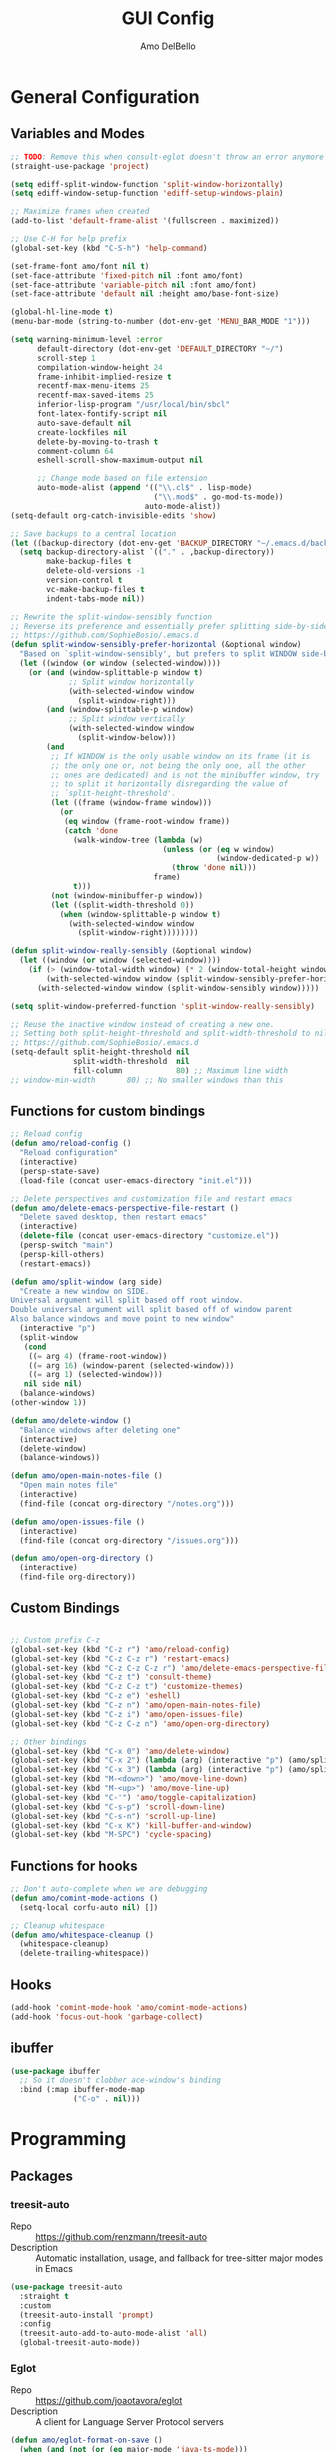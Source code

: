 #+title: GUI Config
#+author: Amo DelBello
#+startup: content

* General Configuration
** Variables and Modes
#+begin_src emacs-lisp
  ;; TODO: Remove this when consult-eglot doesn't throw an error anymore
  (straight-use-package 'project)

  (setq ediff-split-window-function 'split-window-horizontally)
  (setq ediff-window-setup-function 'ediff-setup-windows-plain)

  ;; Maximize frames when created
  (add-to-list 'default-frame-alist '(fullscreen . maximized))

  ;; Use C-H for help prefix
  (global-set-key (kbd "C-S-h") 'help-command)

  (set-frame-font amo/font nil t)
  (set-face-attribute 'fixed-pitch nil :font amo/font)
  (set-face-attribute 'variable-pitch nil :font amo/font)
  (set-face-attribute 'default nil :height amo/base-font-size)

  (global-hl-line-mode t)
  (menu-bar-mode (string-to-number (dot-env-get 'MENU_BAR_MODE "1")))

  (setq warning-minimum-level :error
        default-directory (dot-env-get 'DEFAULT_DIRECTORY "~/")
        scroll-step 1
        compilation-window-height 24
        frame-inhibit-implied-resize t
        recentf-max-menu-items 25
        recentf-max-saved-items 25
        inferior-lisp-program "/usr/local/bin/sbcl"
        font-latex-fontify-script nil
        auto-save-default nil
        create-lockfiles nil
        delete-by-moving-to-trash t
        comment-column 64
        eshell-scroll-show-maximum-output nil

        ;; Change mode based on file extension
        auto-mode-alist (append '(("\\.cl$" . lisp-mode)
                                  ("\\.mod$" . go-mod-ts-mode))
                                auto-mode-alist))
  (setq-default org-catch-invisible-edits 'show)

  ;; Save backups to a central location
  (let ((backup-directory (dot-env-get 'BACKUP_DIRECTORY "~/.emacs.d/backups/")))
    (setq backup-directory-alist `(("." . ,backup-directory))
          make-backup-files t
          delete-old-versions -1
          version-control t
          vc-make-backup-files t
          indent-tabs-mode nil))

  ;; Rewrite the split-window-sensibly function
  ;; Reverse its preference and essentially prefer splitting side-by-side.
  ;; https://github.com/SophieBosio/.emacs.d
  (defun split-window-sensibly-prefer-horizontal (&optional window)
    "Based on `split-window-sensibly', but prefers to split WINDOW side-by-side."
    (let ((window (or window (selected-window))))
      (or (and (window-splittable-p window t)
               ;; Split window horizontally
               (with-selected-window window
                 (split-window-right)))
          (and (window-splittable-p window)
               ;; Split window vertically
               (with-selected-window window
                 (split-window-below)))
          (and
           ;; If WINDOW is the only usable window on its frame (it is
           ;; the only one or, not being the only one, all the other
           ;; ones are dedicated) and is not the minibuffer window, try
           ;; to split it horizontally disregarding the value of
           ;; `split-height-threshold'.
           (let ((frame (window-frame window)))
             (or
              (eq window (frame-root-window frame))
              (catch 'done
                (walk-window-tree (lambda (w)
                                    (unless (or (eq w window)
                                                (window-dedicated-p w))
                                      (throw 'done nil)))
                                  frame)
                t)))
           (not (window-minibuffer-p window))
           (let ((split-width-threshold 0))
             (when (window-splittable-p window t)
               (with-selected-window window
                 (split-window-right))))))))

  (defun split-window-really-sensibly (&optional window)
    (let ((window (or window (selected-window))))
      (if (> (window-total-width window) (* 2 (window-total-height window)))
          (with-selected-window window (split-window-sensibly-prefer-horizontal window))
        (with-selected-window window (split-window-sensibly window)))))

  (setq split-window-preferred-function 'split-window-really-sensibly)

  ;; Reuse the inactive window instead of creating a new one.
  ;; Setting both split-height-threshold and split-width-threshold to nil seems to ensure this.
  ;; https://github.com/SophieBosio/.emacs.d
  (setq-default split-height-threshold nil
                split-width-threshold  nil
                fill-column            80) ;; Maximum line width
  ;; window-min-width       80) ;; No smaller windows than this
    #+end_src
** Functions for custom bindings
#+begin_src emacs-lisp
  ;; Reload config
  (defun amo/reload-config ()
    "Reload configuration"
    (interactive)
    (persp-state-save)
    (load-file (concat user-emacs-directory "init.el")))

  ;; Delete perspectives and customization file and restart emacs
  (defun amo/delete-emacs-perspective-file-restart ()
    "Delete saved desktop, then restart emacs"
    (interactive)
    (delete-file (concat user-emacs-directory "customize.el"))
    (persp-switch "main")
    (persp-kill-others)
    (restart-emacs))

  (defun amo/split-window (arg side)
    "Create a new window on SIDE.
  Universal argument will split based off root window.
  Double universal argument will split based off of window parent
  Also balance windows and move point to new window"
    (interactive "p")
    (split-window
     (cond
      ((= arg 4) (frame-root-window))
      ((= arg 16) (window-parent (selected-window)))
      ((= arg 1) (selected-window)))
     nil side nil)
    (balance-windows)
  (other-window 1))

  (defun amo/delete-window ()
    "Balance windows after deleting one"
    (interactive)
    (delete-window)
    (balance-windows))

  (defun amo/open-main-notes-file ()
    "Open main notes file"
    (interactive)
    (find-file (concat org-directory "/notes.org")))

  (defun amo/open-issues-file ()
    (interactive)
    (find-file (concat org-directory "/issues.org")))

  (defun amo/open-org-directory ()
    (interactive)
    (find-file org-directory))
#+end_src

** Custom Bindings
#+begin_src emacs-lisp

  ;; Custom prefix C-z
  (global-set-key (kbd "C-z r") 'amo/reload-config)
  (global-set-key (kbd "C-z C-z r") 'restart-emacs)
  (global-set-key (kbd "C-z C-z C-z r") 'amo/delete-emacs-perspective-file-restart)
  (global-set-key (kbd "C-z t") 'consult-theme)
  (global-set-key (kbd "C-z C-z t") 'customize-themes)
  (global-set-key (kbd "C-z e") 'eshell)
  (global-set-key (kbd "C-z n") 'amo/open-main-notes-file)
  (global-set-key (kbd "C-z i") 'amo/open-issues-file)
  (global-set-key (kbd "C-z C-z n") 'amo/open-org-directory)

  ;; Other bindings
  (global-set-key (kbd "C-x 0") 'amo/delete-window)
  (global-set-key (kbd "C-x 2") (lambda (arg) (interactive "p") (amo/split-window arg 'below)))
  (global-set-key (kbd "C-x 3") (lambda (arg) (interactive "p") (amo/split-window arg 'right)))
  (global-set-key (kbd "M-<down>") 'amo/move-line-down)
  (global-set-key (kbd "M-<up>") 'amo/move-line-up)
  (global-set-key (kbd "C-'") 'amo/toggle-capitalization)
  (global-set-key (kbd "C-s-p") 'scroll-down-line)
  (global-set-key (kbd "C-s-n") 'scroll-up-line)
  (global-set-key (kbd "C-x K") 'kill-buffer-and-window)
  (global-set-key (kbd "M-SPC") 'cycle-spacing)

#+end_src

** Functions for hooks
#+begin_src emacs-lisp
  ;; Don't auto-complete when we are debugging
  (defun amo/comint-mode-actions ()
    (setq-local corfu-auto nil) [])

  ;; Cleanup whitespace
  (defun amo/whitespace-cleanup ()
    (whitespace-cleanup)
    (delete-trailing-whitespace))
  #+end_src

** Hooks
#+begin_src emacs-lisp
  (add-hook 'comint-mode-hook 'amo/comint-mode-actions)
  (add-hook 'focus-out-hook 'garbage-collect)
  #+end_src

** ibuffer
#+begin_src emacs-lisp
  (use-package ibuffer
    ;; So it doesn't clobber ace-window's binding
    :bind (:map ibuffer-mode-map
                ("C-o" . nil)))
#+end_src
* Programming
** Packages
*** treesit-auto
- Repo :: https://github.com/renzmann/treesit-auto
- Description :: Automatic installation, usage, and fallback for tree-sitter major modes in Emacs
#+begin_src emacs-lisp
  (use-package treesit-auto
    :straight t
    :custom
    (treesit-auto-install 'prompt)
    :config
    (treesit-auto-add-to-auto-mode-alist 'all)
    (global-treesit-auto-mode))
#+end_src
*** Eglot
- Repo :: https://github.com/joaotavora/eglot
- Description :: A client for Language Server Protocol servers
#+begin_src emacs-lisp
  (defun amo/eglot-format-on-save ()
    (when (and (not (or (eq major-mode 'java-ts-mode)))
               (bound-and-true-p eglot--managed-mode))
      (eglot-format)))

  (use-package eglot
    :straight t
    :defer t
    :config
    (setq eglot-ignored-server-capabilites '(:documentHighlightProvider))
    (add-to-list 'eglot-server-programs
                 `((java-mode java-ts-mode) .
                   ("jdtls"
                    :initializationOptions
                    (:bundles [,(dot-env-get 'JAVA_DEBUG_SERVER_PATH)]))))
    :hook ((after-save . amo/eglot-format-on-save)
           (python-ts-mode . eglot-ensure)
           (bash-ts-mode . eglot-ensure)
           (json-ts-mode . eglot-ensure)
           (go-ts-mode . eglot-ensure)
           (haskell-mode . eglot-ensure)
           (rust-ts-mode . eglot-ensure)
           (vue-mode . eglot-ensure)
           (java-ts-mode . eglot-ensure)
           (c-ts-mode . eglot-ensure)
           (c++-ts-mode . eglot-ensure))
    :bind (:map eglot-mode-map
                ("<C-return>" . xref-find-references)
                ("C-c e f" . consult-flymake)
                ("C-c e r" . eglot-rename)
                ("C-c e a" . eglot-code-actions)
                ("C-c e c" . compile)
                ("C-c e w r" . eglot-reconnect)
                ("C-c e w k" . eglot-shutdown)))
#+end_src

*** Dape
- Repo :: https://github.com/svaante/dape
- Description :: Debug Adapter Protocol for Emacs
#+begin_src emacs-lisp
  (use-package dape
    :straight t
    :config
    (setq dape-buffer-window-arrangement 'right)
    (setq dape-cwd-fn 'projectile-project-root))
#+end_src
*** imenu-list
- Repo :: https://github.com/bmag/imenu-list
- Description :: Emacs plugin to show the current buffer's imenu entries in a separate buffer
#+begin_src emacs-lisp
  (use-package imenu-list
    :straight t
    :config
    (setq imenu-list-focus-after-activation t
          imenu-list-position 'left
          imenu-list-auto-resize t)
    :bind (("M-i" . imenu-list-smart-toggle)))
#+end_src

** Languages
*** Docker
**** dockerfile-mode
- Repo :: https://github.com/spotify/dockerfile-mode
#+begin_src emacs-lisp
  (use-package dockerfile-mode
    :straight t)
#+end_src
**** docker-compose-mode
- Repo :: https://github.com/meqif/docker-compose-mode
#+begin_src emacs-lisp
  (use-package docker-compose-mode
    :straight t)
#+end_src
*** Golang
**** go-ts-mode
#+begin_src emacs-lisp
  (use-package go-ts-mode
    :hook (go-ts-mode . (lambda () (setq-local tab-width 4
                                               electric-indent-inhibit t))))
#+end_src
*** Haskell
**** haskell-mode
- Repo :: https://github.com/haskell/haskell-mode
- Description :: Emacs mode for Haskell
#+begin_src emacs-lisp
  (use-package haskell-mode
    :straight t
    :config (setq haskell-interactive-popup-errors nil)
    :hook (haskell-mode . (lambda () (interactive-haskell-mode t))))
#+end_src
*** Python
**** python-ts-mode
#+begin_src emacs-lisp
  (use-package emacs
    :hook (python-ts-mode . (lambda () (setq-local tab-width 4))))
#+end_src
**** interpreter
#+begin_src emacs-lisp
  (when (executable-find "ipython")
    (setq python-shell-interpreter "ipython"))
#+end_src

**** conda
- Repo :: https://github.com/necaris/conda.el
- Description :: Emacs helper library (and minor mode) to work with conda environments
#+begin_src emacs-lisp
  (use-package conda
    :straight t
    :init
    (setq conda-anaconda-home (expand-file-name (dot-env-get 'CONDA_PATH "~/opt/miniconda3"))
          conda-env-home-directory (expand-file-name (dot-env-get 'CONDA_PATH "~/opt/miniconda3"))
          conda-env-autoactivate-mode t)
    (add-hook 'find-file-hook (lambda () (when (bound-and-true-p conda-project-env-path)
                                           (conda-env-activate-for-buffer))))
    (setq-default mode-line-format (cons '(:exec conda-env-current-name) mode-line-format)))
#+end_src
**** pyvenv
- Repo :: https://github.com/jorgenschaefer/pyvenv
- Description :: Python virtual environment interface for Emacs
#+begin_src emacs-lisp
  (use-package pyvenv
    :straight t
    :diminish
    :config
    (setq pyvenv-mode-line-indicator
          '(pyvenv-virtual-env-name ("[venv:" pyvenv-virtual-env-name "] ")))
    (pyvenv-mode +1))
#+end_src

*** Java
**** eglot-java
- Repo :: https://github.com/yveszoundi/eglot-java
- Description :: Java extension for the eglot LSP client
#+begin_src emacs-lisp
  (use-package eglot-java
    :straight t
    :bind
    (("C-c l n" . eglot-java-file-new)
     ("C-c l x" . eglot-java-run-main)
     ("C-c l t" . eglot-java-run-test)
     ("C-c l N" . eglot-java-project-new)
     ("C-c l T" . eglot-java-project-build-task)
     ("C-c l R" . eglot-java-project-build-refresh)))
#+end_src
*** Jinja2
- Repo :: https://github.com/paradoxxxzero/jinja2-mode
- Description :: Jinja2 mode for emacs
#+begin_src emacs-lisp
  (use-package jinja2-mode
    :straight t)
#+end_src
*** SuperCollider
- Repo :: https://github.com/supercollider/scel
- Description :: Supercollider emacs package
#+begin_src emacs-lisp
  (when (executable-find "sclang")
    (require 'sclang))
#+end_src

*** Vue
- Repo :: https://github.com/AdamNiederer/vue-mode
- Description :: Emacs major mode for vue.js
#+begin_src emacs-lisp
  (use-package vue-mode
    :straight t)
#+end_src
* Version Control
** Magit
- Repo :: https://github.com/magit/magit
- Docs :: https://magit.vc/
- Description :: It's Magit! A Git Porcelain inside Emacs.
#+begin_src emacs-lisp
  (use-package magit
    :straight t
    :bind
    (("C-x g" . magit))
    :after nerd-icons
    :custom
    (magit-git-executable (dot-env-get 'GIT_EXECUTABLE_PATH "/usr/bin/git"))
    (magit-format-file-function #'magit-format-file-nerd-icons))
#+end_src
** magit-todos
- Repo :: https://github.com/alphapapa/magit-todos
- Description :: Show source files' TODOs (and FIXMEs, etc) in Magit status buffer
#+begin_src emacs-lisp
  (use-package magit-todos
    :straight t
    :hook ((magit-mode . magit-todos-mode)))
#+end_src
** git-messenger
- Repo :: https://github.com/emacsorphanage/git-messenger
- Description :: Emacs Port of git-messenger.vim
#+begin_src emacs-lisp
  (use-package git-messenger
    :straight t
    :config (setq git-messenger:show-detail t
                  git-messenger:use-magit-popup t)
    :bind ("C-x m" . git-messenger:popup-message))
#+end_src
** Git time machine
- Repo :: https://github.com/emacsmirror/git-timemachine
- Description :: Walk through git revisions of a file
#+begin_src emacs-lisp
  (use-package git-timemachine
    :straight t)
#+end_src
** diff-hl
- Repo :: https://github.com/dgutov/diff-hl
- Description :: Emacs package for highlighting uncommitted changes
#+begin_src emacs-lisp
  (use-package diff-hl
    :straight t
    :config
    (global-diff-hl-mode)
    :hook
    ((dired-mode . diff-hl-dired-mode)
     (magit-pre-refresh . diff-hl-magit-pre-refresh)
     (magit-post-refresh . diff-hl-magit-post-refresh))
    :bind
    (("C-c e n" . diff-hl-show-hunk-next)
     ("C-c e p" . diff-hl-show-hunk-previous)))
#+end_src
** emsg-blame
- Repo :: https://github.com/ISouthRain/emsg-blame
- Description :: A simple, fast, asynchronous, customizable display, view of git blame commit in Emacs.
#+begin_src emacs-lisp
  (use-package emsg-blame
    :straight (:host github :repo "ISouthRain/emsg-blame")
    :config
    (global-emsg-blame-mode)
    (defun my--emsg-blame-display ()
      "Display git blame message, right-aligned with Magit-style faces.
  If another message is already being displayed, display both messages unless they
  do not both fit in the echo area."
      (let* ((message-log-max nil) ; prevent messages from being logged to *Messages*
             (cur-msg (or (current-message) ""))
             (blm-msg (format "%s %s %s "
                              emsg-blame--commit-summary
                              (propertize emsg-blame--commit-author 'face 'error)
                              (propertize emsg-blame--commit-date 'face 'warning)))
             (available-width (max 0 (- (frame-width) (string-width cur-msg) 1)))
             (blm-msg-width (string-width blm-msg))
             (padding (max 0 (- available-width blm-msg-width)))
             (rev-blm-msg (concat (make-string padding ?\s) blm-msg)))
        (if (> blm-msg-width available-width)
            (message blm-msg)
          (message (concat cur-msg rev-blm-msg)))))

    (setq emsg-blame-display #'my--emsg-blame-display
          ;; Prevent eldoc from overwritting message buffer output from this package
          eldoc-message-function '(lambda (format-string &rest args) ()))
    )

#+end_src
* Minibuffer & Completion
** consult-projectile
- Repo :: https://github.com/emacsmirror/consult-projectile
- Description :: Consult integration for projectile
#+begin_src emacs-lisp
  (use-package consult-projectile
    :straight t
    :config
    (define-key projectile-command-map (kbd "h") #'consult-projectile)
    (define-key projectile-command-map (kbd "f") #'consult-projectile-find-file)
    (define-key projectile-command-map (kbd "d") #'consult-projectile-find-dir)
    (define-key projectile-command-map (kbd "p") #'consult-projectile-switch-project)
    (define-key projectile-command-map (kbd "b") #'consult-projectile-switch-to-buffer))
#+end_src

** consult-eglot
- Repo :: https://github.com/mohkale/consult-eglot
- Description :: Jump to workspace symbols with eglot and consult
  #+begin_src emacs-lisp
    (use-package consult-eglot
      :straight t)
  #+end_src
** consult-org-roam
- Repo :: https://github.com/jgru/consult-org-roam
- Description :: A bunch of convenience functions for operating org-roam with the help of consult
  #+begin_src emacs-lisp
    (use-package consult-org-roam
      :straight t
      :after org-roam
      :init
      (consult-org-roam-mode 1)

      :custom
      (consult-org-roam-grep-func #'consult-ripgrep)
      (consult-org-roam-buffer-narrow-key ?r)
      (consult-org-roam-buffer-after-buffers t)

      :config
      (consult-customize
       consult-org-roam-forward-links
       :preview-key "M-."))
  #+end_src
** Corfu
- Repo :: https://github.com/minad/corfu
- Description :: corfu.el - COmpletion in Region FUnction
#+begin_src emacs-lisp
  (use-package corfu
    :straight (:files (:defaults "extensions/*"))
    :init
    (global-corfu-mode)
    (corfu-popupinfo-mode 1)
    (corfu-echo-mode 1)
    :custom (setq corfu-quit-at-boundary t)
    :config (setq corfu-auto t
                  corfu-auto-prefix 1
                  corfu-quit-no-match t
                  corfu-popupinfo-delay '(1.0 . 0.5)))

  ;; A few more useful configurations...
  ;; TAB cycle if there are only few candidates
  (setq completion-cycle-threshold 3)

  ;; Enable indentation+completion using the TAB key.
  ;; `completion-at-point' is often bound to M-TAB.
  (setq tab-always-indent 'complete)
#+end_src

* Org Mode
** Org configuration
- Docs :: https://orgmode.org/
- Description :: A GNU Emacs major mode for keeping notes, authoring documents, computational notebooks, literate programming, maintaining to-do lists, planning projects, and more — in a fast and effective plain text system.
#+begin_src emacs-lisp
  (use-package org
    :config
    (setq org-directory (dot-env-get 'ORG_DIRECTORY
                                     (concat user-emacs-directory "org-directory"))
          org-agenda-restore-windows-after-quit t
          org-agenda-window-setup 'other-window
          org-notes-file (concat org-directory "/notes.org")
          org-issues-file (concat org-directory "/issues.org")
          org-archive-location (concat org-directory "/_archive/%s_archive::")
          org-yank-folded-subtrees nil
          org-log-into-drawer t

          org-todo-keywords
          '((sequence "TODO(t)" "TASK(k)" "TOLEARN(l)" "|" "DONE(d!)")
            (sequence "QUESTION(q)" "|" "ANSWERED(a!)")
            (sequence "BLOCKED(b)" "LATER(f)" "INACTIVE(i)" "|" "CANCELED(c!)" ))

          org-todo-keyword-faces
          '(("QUESTION" . (:foreground "orange" :weight bold))
            ("TASK" . (:foreground "#598794" :weight bold))
            ("ANSWERED" . (:foreground "green" :weight bold))
            ("TOLEARN" . (:foreground "#9bddff" :weight bold))
            ("BLOCKED" . (:foreground "#b8860b" :weight bold))
            ("LATER" . (:foreground "magenta" :weight bold))
            ("INACTIVE" . (:foreground "#777696" :weight bold))
            ("CANCELED" . (:foreground "#777696" :weight bold)))

          ;; Increase size of latex previews
          org-format-latex-options (plist-put org-format-latex-options :scale 1.4))

    ;; Open links in same window instead of other window
    ;; (with option to open in other window)
    ;; https://stackoverflow.com/a/49855491/316971
    (defun amo/org-open-at-point (&optional arg)
      (interactive "P")
      (if arg
          (org-open-at-point)
        (let ((org-link-frame-setup (quote
                                     ((vm . vm-visit-folder)
                                      (vm-imap . vm-visit-imap-folder)
                                      (gnus . gnus)
                                      (file . find-file)
                                      (wl . wl)))))
          (org-open-at-point))))

    (defun amo/org-mode-hook ()
      (org-indent-mode 1)
      (visual-line-mode 1))

    (defun amo/org-mode-agenda-hook ()
      "Doesn't seem to work when I use setq in :config"
      (setq org-agenda-files (list (concat org-directory "/notes.org")
                                   (concat org-directory "/issues.org"))))

    (advice-add
     'org-agenda
     :before
     (lambda (&rest r) (amo/org-mode-agenda-hook)))

    :hook
    (org-mode . amo/org-mode-hook)

    :bind
    (("C-c c" . org-capture)
     ("C-c a" . org-agenda)
     ("C-c C-j" . org-store-link)
     ("C-c h" . consult-org-heading)
     (:map org-mode-map
           ("C-c C-r" . org-mode-restart)
           ("C-c C-o" . amo/org-open-at-point)))

    :custom
    (setq org-use-tag-inheritance t)
    (org-hide-emphasis-markers t)
    (org-list-demote-modify-bullet
     '(("-" . "+") ("+" . "*") ("*" . "-")))
    (org-list-allow-alphabetical t)
    (org-M-RET-may-split-line '((default . nil)))
    (org-capture-templates
     '(("p"
        "Parent Issue"
        entry
        (file org-issues-file)
        "* %? [/][%] %^g
  :PROPERTIES:
  :agenda-group: %^{Group Name}
  :END:"
        :empty-lines 1)
       ("i"
        "Issue Task"
        entry
        (file org-issues-file)
        "* TODO %?\n" :empty-lines 1)
       ("n"
        "Note"
        entry
        (file org-notes-file)
        "** %?\n" :empty-lines 1)
       ("t"
        "General Todo"
        entry
        (file+headline org-notes-file "General Todos")
        "* TODO %?\n" :empty-lines 1)
       ("n"
        "Note"
        entry
        (file org-notes-file)
        "** %?\n%i\n" :empty-lines 1))))
#+end_src

** org-super-agenda
Repo :: https://github.com/alphapapa/org-super-agenda
Description :: Supercharge your Org daily/weekly agenda by grouping items
#+begin_src emacs-lisp
  (use-package org-super-agenda
    :straight t
    :config
    (setq org-super-agenda-groups '((:name ""
                                           :time-grid t
                                           ;; :date today
                                           ;; :scheduled today
                                           :order 1)
                                    (:auto-group t)))
    :hook
    (org-mode . org-super-agenda-mode))
#+end_src

** ox-gfm
- Repo :: https://github.com/larstvei/ox-gfm
- Description :: Github Flavored Markdown Back-End for Org Export Engine
  #+begin_src emacs-lisp
    (use-package ox-gfm
      :straight t
      :config
      (eval-after-load "org"
        '(require 'ox-gfm nil t)))
  #+end_src
** org-tidy
- Repo :: https://github.com/jxq0/org-tidy
- Description :: 🧹 An Emacs minor mode to automatically tidy org-mode property drawers
#+begin_src emacs-lisp
  (use-package org-tidy
    :straight t
    :hook
    (org-mode . org-tidy-mode))
#+end_src
** Org-roam
- Repo :: https://github.com/org-roam/org-roam
- Docs :: https://www.orgroam.com/manual.html
- Description :: Rudimentary Roam replica with Org-mode
  #+begin_src emacs-lisp
    (use-package org-roam
      :straight t
      :after org
      :init
      ;; to prevent "non-prefix key" error
      (define-key global-map (kbd "C-c n") (make-sparse-keymap))

      :config
      (setq org-roam-directory (dot-env-get 'ORG_ROAM_DIRECTORY (concat org-directory "/org-roam"))
            org-roam-node-display-template
            (concat "${title:*} "
                    (propertize "${tags:60}" 'face 'org-tag))
            org-roam-capture-templates
            `(("d" "default" plain "%?"
               :target (file+head "%<%Y%m%d%H%M%S>-${slug}.org"
                                  "#+title: ${title}\n#+category: ${title}\n")
               :unnarrowed t
               :empty-lines 1)))
      (org-roam-db-autosync-mode)
      (add-hook 'after-save-hook (lambda () (if (org-roam-file-p) (org-roam-db-sync))))

      :bind (("C-c n i" . org-roam-node-insert)
             ("C-c n f" . org-roam-node-find)
             ("C-c n c" . org-roam-capture)
             ("C-c n b" . org-roam-buffer-toggle)
             ("C-c n l" . org-roam-buffer-display-dedicated)
             ("C-c n t" . org-roam-tag-add)
             ("C-c n r" . org-roam-tag-remove)
             ("C-c n a" . org-roam-alias-add)
             ("C-c n e" . org-roam-ref-add)
             ("C-c n R" . org-roam-node-random)
             ("C-c n m" . org-roam-refile)
             ("C-c n u" . org-id-get-create)
             ("C-c n d" . org-tidy-toggle)))
  #+end_src
** Org Modern
- Repo :: https://github.com/minad/org-modern
- Description :: 🦄 Modern Org Style
  #+begin_src emacs-lisp
    (use-package org-modern
      :straight t
      :config
      (with-eval-after-load 'org (global-org-modern-mode))
      (setq org-modern-todo nil
            org-modern-fold-stars '(("▶" . "▼") ("▷" . "▽") ("▶" . "▼") ("▹" . "▿") ("▸" . "▾"))
            org-modern-timestamp nil
            org-modern-progress nil
            org-modern-horizontal-rule t
            org-modern-block-name t
            org-modern-priority nil
            org-modern-keyword t
            org-modern-table t
            org-modern-tag t
            org-modern-checkbox nil))
  #+end_src
** org-appear
- Repo :: https://github.com/awth13/org-appear
- Description :: Toggle visibility of hidden Org mode element parts upon entering and leaving an element
#+begin_src emacs-lisp
  (use-package org-appear
    :straight (:type git :host github :repo "awth13/org-appear")
    :hook (org-mode . org-appear-mode))
#+end_src
** org-fragtog
- Repo :: https://github.com/io12/org-fragtog
- Description :: Automatically toggle Org mode LaTeX fragment previews as the cursor enters and exits them
#+begin_src emacs-lisp
  (use-package org-fragtog
    :straight t
    :hook ((org-mode . org-fragtog-mode)))
#+end_src
* Other Useful Packages
** buffer-move
- Repo :: https://github.com/lukhas/buffer-move
- Description :: Easily swap buffers
#+begin_src emacs-lisp
  (use-package buffer-move
    :straight t
    :bind
    (("<C-S-up>" . buf-move-up)
     ("<C-S-down>" . buf-move-down)
     ("<C-S-left>" . buf-move-left)
     ("<C-S-right>" .  buf-move-right)
     :map org-mode-map
     ("<C-S-up>" . buf-move-up)
     ("<C-S-down>" . buf-move-down)
     ("<C-S-left>" . buf-move-left)
     ("<C-S-right>" . buf-move-right)))
#+end_src

** exec-path-from-shell
- Repo :: https://github.com/purcell/exec-path-from-shell
- Description :: Make Emacs use the $PATH set up by the user's shell
#+begin_src emacs-lisp
  (when (memq window-system '(mac ns x)) ;; Linux
    (use-package exec-path-from-shell
      :straight t
      :config
      (exec-path-from-shell-initialize)))
#+end_src
** ESUP
- Repo :: https://github.com/jschaf/esup
- Description :: ESUP - Emacs Start Up Profiler
#+begin_src emacs-lisp
  (use-package esup
    :straight t
    :config
    (setq esup-depth 0))
#+end_src
** flymake-margin
- Repo :: https://github.com/LionyxML/flymake-margin
- Description :: A package to provide flymake into the margin world
#+begin_src emacs-lisp
  (use-package flymake-margin
    :straight (margin :type git
                      :host github
                      :repo "LionyxML/flymake-margin"
                      :files ("*.el"))
    :after flymake
    :config
    (flymake-margin-mode t))
#+end_src

** gptel
- Repo :: https://github.com/karthink/gptel
- Description :: A no-frills ChatGPT client for Emacs
#+begin_src emacs-lisp
  (use-package gptel
    :straight t
    :init
    (define-key global-map (kbd "C-c g") (make-sparse-keymap))
    (setq gptel-directives '((default
                         . "You are a large language model and a conversation partner.")
                        (programming
                         . "You are a large language model and a careful programmer. Provide code and only code as output without any additional text, prompt or note. Make sure any code in your responses is properly formatted and has easy to read syntax highlighting appropriate for the specific language used.")
                        (writing
                         . "You are a large language model and a writing assistant.")
                        (chat
                         . "You are a large language model and a conversation partner.")))
    :config
    (setq
     gptel-default-mode #'org-mode
     gptel-model (intern (dot-env-get 'GPTEL_MODEL "mistral:latest"))
     gptel-backend (gptel-make-ollama "Ollama"
                     :host "localhost:11434"
                     :stream t
                     :models (mapcar #'intern (split-string(dot-env-get 'LOCAL_LLMS "mistral:latest"))))
     )
    :bind (("C-c g g" . gptel)
           ("C-c g s" . gptel-send)
           ("C-c g m" . gptel-menu)
           ("C-c g r" . gptel-rewrite)
           ("C-c g a" . gptel-add)
           ("C-c g k" . gptel-abort))
    :hook ((gptel-mode . visual-line-mode)
           (gptel-post-stream . gptel-auto-scroll)
           (gptel-post-response-functions . gptel-end-of-response)))
#+end_src

** helpful
- Repo :: https://github.com/Wilfred/helpful
- Description :: A better Emacs *help* buffer
#+begin_src emacs-lisp
  (use-package helpful
    :straight t
    :bind (("C-S-h f" . helpful-callable)
           ("C-S-h v" . helpful-variable)
           ("C-S-h o" . helpful-symbol)
           ("C-S-h k" . helpful-key)
           ("C-S-h x" . helpful-command)
           ("C-S-h d" . helpful-at-point)
           ("C-S-h F" . helpful-function)))
#+end_src
** markdown-mode
- Repo :: https://github.com/jrblevin/markdown-mode
- Description :: Emacs Markdown Mode
#+begin_src emacs-lisp
  (use-package markdown-mode
    :straight t
    :mode ("README\\.md\\'" . gfm-mode)
    :init (setq markdown-command "multimarkdown"))
#+end_src
** package-lint
- Repo :: https://github.com/purcell/package-lint
- Description :: A linting library for elisp package metadata
#+begin_src emacs-lisp
  (use-package package-lint
    :straight t)
#+end_src
** perspective-el
- Repo :: https://github.com/nex3/perspective-el
- Description :: Perspectives for Emacs.
#+begin_src emacs-lisp
  (use-package perspective
    :straight t
    :custom
    (persp-mode-prefix-key (kbd "C-c C-w"))
    (persp-state-default-file (concat user-emacs-directory ".perspective"))
    :init
    (persp-mode)
    (persp-state-load (concat user-emacs-directory ".perspective"))
    :config
    (setq switch-to-prev-buffer-skip
          (lambda (win buff bury-or-kill)
            (not (persp-is-current-buffer buff)))
          persp-show-modestring t
          persp-modestring-short t)
    (consult-customize consult--source-buffer :hidden t :default nil)
    (add-to-list 'consult-buffer-sources persp-consult-source)
    :hook ((kill-emacs . persp-state-save)
           (restart-emacs . persp-state-save))
    :bind (("C-x C-b" . persp-ibuffer)
           :map perspective-map
           ("," . persp-rename)
           ("." . persp-switch)
           ("'" . persp-switch-last)
           ("\"" . persp-kill)))
#+end_src
** Popper
- Repo :: https://github.com/karthink/popper
- Description :: Emacs minor-mode to summon and dismiss buffers easily
#+begin_src emacs-lisp
  (use-package popper
    :straight t
    :bind (("s-3" . popper-toggle)
           ("s-4" . popper-cycle)
           ("s-5" . popper-toggle-type))
    :init
    (setq popper-reference-buffers
          '("\\*format-all-errors\\*"
            "\\*cider-error\\*"
            "\\*cider-scratch\\*"
            "\\*Messages\\*"
            "\\*helpful"
            "\\*Warnings\\*"
            "\\*Compile-Log\\*"
            "\\*Completions\\*"
            "\\*Backtrace\\*"
            "\\*TeX Help\\*"
            "\\*Org Select\\*"
            "\\*Agenda Commands\\*"
            "Output\\*$"
            "\\*Async Shell Command\\*"
            "\\*eldoc\\*"
            "\\*Geiser Debug\\*"
            "\\*Calendar\\*"
            "^pop-"
            help-mode
            compilation-mode)
          popper-mode-line ""

          ;; Make popper buffers 1/2 window height
          popper-window-height (lambda (win)
                                 (fit-window-to-buffer
                                  win
                                  (floor (frame-height) 2))))
    (popper-mode +1)
    (popper-echo-mode +1)
    (defun amo/add-popper-status-to-modeline ()
      "If buffer is a popper-type buffer, display POP in the modeline,
    in a doom-modeline friendly way"
      (if (popper-display-control-p (buffer-name))
          (add-to-list 'mode-line-misc-info "POP")
        (setq mode-line-misc-info (remove "POP" mode-line-misc-info))))
    (add-hook 'buffer-list-update-hook 'amo/add-popper-status-to-modeline))
#+end_src
** Projectile
- Repo :: https://github.com/bbatsov/projectile
- Docs :: https://docs.projectile.mx/projectile/index.html
- Description :: Project navigation and management library for Emacs
#+begin_src emacs-lisp
  (use-package projectile
    :straight t
    :config
    (projectile-global-mode)
    (setq projectile-indexing-method 'alien
          projectile-ignored-projects '("~/"))
    :bind (("s-p" . projectile-command-map)
           ("C-c p" . projectile-command-map)))
#+end_src
** ESS
- Repo :: https://github.com/emacs-ess/ESS
- Docs :: https://ess.r-project.org/
- Description :: Emacs Speaks Statistics: ESS
#+begin_src emacs-lisp
  (use-package ess
    :straight t)
#+end_src
** rainbow-delimiters
- Repo :: https://github.com/Fanael/rainbow-delimiters
- Description :: A "rainbow parentheses"-like mode which highlights delimiters
#+begin_src emacs-lisp
  (use-package rainbow-delimiters
    :straight t
    :hook (prog-mode . rainbow-delimiters-mode))
#+end_src
** Transpose Frame
- Docs :: https://www.emacswiki.org/emacs/TransposeFrame
- Description :: Interactive functions to transpose window arrangement in current frame
#+begin_src emacs-lisp
  (use-package transpose-frame
    :straight t
    :bind (("C->" . transpose-frame)))
#+end_src
** YASnippet
- Repo :: https://github.com/joaotavora/yasnippet
- Description :: A template system for Emacs
#+begin_src emacs-lisp
  (use-package yasnippet
    :straight t
    :hook ((python-ts-mode . (lambda () (yas-activate-extra-mode 'python-mode))))
    :config
    (yas-global-mode)
    (setq yas-snippet-dirs
          '("~/.emacs.d/snippets")) ;TODO: Don't hardcode
    (use-package yasnippet-snippets
      :straight t))
#+end_src

* Appearance
** Doom Modeline
- Repo :: https://github.com/seagle0128/doom-modeline
- Description :: A fancy and fast mode-line inspired by minimalism design
#+begin_src emacs-lisp
  (straight-use-package '(f :type git :host github :repo "rejeep/f.el"))
  (use-package doom-modeline
    :straight t
    :after f
    :init (doom-modeline-mode 1)
    :config
    (setq doom-modeline-minor-modes t
          doom-modeline-vcs-max-length 40
          doom-modeline-buffer-encoding t
          doom-modeline-persp-name t
          doom-modeline-total-line-number t
          doom-modeline-display-default-persp-name nil
          doom-modeline-vcs-display-function #'doom-modeline-vcs-name
          doom-modeline-persp-icon t))
#+end_src
** Ef Themes
- Repo :: https://github.com/protesilaos/ef-themes
- Description :: Colourful and legible themes for GNU Emacs
#+begin_src emacs-lisp
  (use-package ef-themes
    :straight t)
#+end_src

** Modus Themes
- Repo :: https://github.com/protesilaos/modus-themes
- Description :: Highly accessible themes for GNU Emacs
#+begin_src emacs-lisp
  (use-package modus-themes
    :straight t)
#+end_src

** nerd-icons-corfu
- Repo :: https://github.com/LuigiPiucco/nerd-icons-corfu
- Description :: Icons for corfu via nerd-icons
#+begin_src emacs-lisp
  (use-package nerd-icons-corfu
    :straight t)
#+end_src

